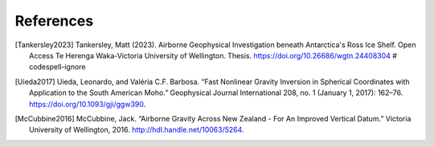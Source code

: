 References
==========

.. [Tankersley2023] Tankersley, Matt (2023). Airborne Geophysical Investigation beneath Antarctica's Ross Ice Shelf. Open Access Te Herenga Waka-Victoria University of Wellington. Thesis. https://doi.org/10.26686/wgtn.24408304 # codespell-ignore
.. [Uieda2017] Uieda, Leonardo, and Valéria C.F. Barbosa. “Fast Nonlinear Gravity Inversion in Spherical Coordinates with Application to the South American Moho.” Geophysical Journal International 208, no. 1 (January 1, 2017): 162–76. https://doi.org/10.1093/gji/ggw390.
.. [McCubbine2016] McCubbine, Jack. “Airborne Gravity Across New Zealand - For An Improved Vertical Datum.” Victoria University of Wellington, 2016. http://hdl.handle.net/10063/5264.

